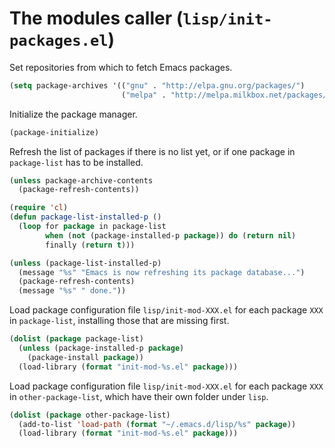 * The modules caller (~lisp/init-packages.el~)
:PROPERTIES:
:tangle:   lisp/init-packages.el
:END:

Set repositories from which to fetch Emacs packages.
#+BEGIN_SRC emacs-lisp
(setq package-archives '(("gnu" . "http://elpa.gnu.org/packages/")
                         ("melpa" . "http://melpa.milkbox.net/packages/")))
#+END_SRC

Initialize the package manager.
#+BEGIN_SRC emacs-lisp
(package-initialize)
#+END_SRC

Refresh the list of packages if there is no list yet, or if one package in ~package-list~ has to be installed.
#+BEGIN_SRC emacs-lisp
(unless package-archive-contents
  (package-refresh-contents))

(require 'cl)
(defun package-list-installed-p ()
  (loop for package in package-list
        when (not (package-installed-p package)) do (return nil)
        finally (return t)))

(unless (package-list-installed-p)
  (message "%s" "Emacs is now refreshing its package database...")
  (package-refresh-contents)
  (message "%s" " done."))
#+END_SRC

Load package configuration file ~lisp/init-mod-XXX.el~ for each package ~XXX~ in ~package-list~, installing those that are missing first.
#+BEGIN_SRC emacs-lisp
(dolist (package package-list)
  (unless (package-installed-p package)
    (package-install package))
  (load-library (format "init-mod-%s.el" package)))
#+END_SRC

Load package configuration file ~lisp/init-mod-XXX.el~ for each package ~XXX~ in ~other-package-list~, which have their own folder under ~lisp~.
#+BEGIN_SRC emacs-lisp
(dolist (package other-package-list)
  (add-to-list 'load-path (format "~/.emacs.d/lisp/%s" package))
  (load-library (format "init-mod-%s.el" package)))
#+END_SRC
